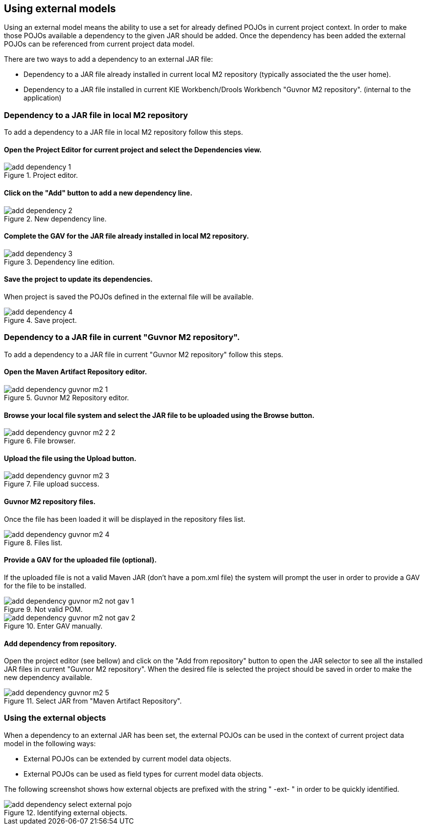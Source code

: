 :experimental:


[[_sect_datamodeler_externalmodels]]
== Using external models


Using an external model means the ability to use a set for already defined POJOs in current project context.
In order to make those POJOs available a dependency to the given JAR should be added.
Once the dependency has been added the external POJOs can be referenced from current project data model. 

There are two ways to add a dependency to an external JAR file:

* Dependency to a JAR file already installed in current local M2 repository (typically associated the the user home). 
* Dependency to a JAR file installed in current KIE Workbench/Drools Workbench "Guvnor M2 repository". (internal to the application) 


=== Dependency to a JAR file in local M2 repository


To add a dependency to a JAR file in local M2 repository follow this steps. 

==== Open the Project Editor for current project and select the Dependencies view. 

.Project editor.
image::Workbench/Authoring/DataModeller/add-dependency-1.png[align="center"]


==== Click on the "Add" button to add a new dependency line.

.New dependency line.
image::Workbench/Authoring/DataModeller/add-dependency-2.png[align="center"]


==== Complete the GAV for the JAR file already installed in local M2 repository. 

.Dependency line edition.
image::Workbench/Authoring/DataModeller/add-dependency-3.png[align="center"]


==== Save the project to update its dependencies.


When project is saved the POJOs defined in the external file will be available. 

.Save project.
image::Workbench/Authoring/DataModeller/add-dependency-4.png[align="center"]


=== Dependency to a JAR file in current "Guvnor M2 repository".


To add a dependency to a JAR file in current "Guvnor M2 repository" follow this steps. 

==== Open the Maven Artifact Repository editor.

.Guvnor M2 Repository editor.
image::Workbench/Authoring/DataModeller/add-dependency-guvnor-m2-1.png[align="center"]


==== Browse your local file system and select the JAR file to be uploaded using the Browse button. 

.File browser.
image::Workbench/Authoring/DataModeller/add-dependency-guvnor-m2-2-2.png[align="center"]


==== Upload the file using the Upload button.

.File upload success.
image::Workbench/Authoring/DataModeller/add-dependency-guvnor-m2-3.png[align="center"]


==== Guvnor M2 repository files.


Once the file has been loaded it will be displayed in the repository files list. 

.Files list.
image::Workbench/Authoring/DataModeller/add-dependency-guvnor-m2-4.png[align="center"]


==== Provide a GAV for the uploaded file (optional).


If the uploaded file is not a valid Maven JAR (don't have a pom.xml file) the system will prompt the user in order to provide a GAV for the file to be installed. 

.Not valid POM.
image::Workbench/Authoring/DataModeller/add-dependency-guvnor-m2-not-gav-1.png[align="center"]


.Enter GAV manually.
image::Workbench/Authoring/DataModeller/add-dependency-guvnor-m2-not-gav-2.png[align="center"]


==== Add dependency from repository.


Open the project editor (see bellow) and click on the "Add from repository" button to open the JAR selector to see all the installed JAR files in current "Guvnor M2 repository". When the desired file is selected the project should be saved in order to make the new dependency available. 

.Select JAR from "Maven Artifact Repository".
image::Workbench/Authoring/DataModeller/add-dependency-guvnor-m2-5.png[align="center"]


=== Using the external objects


When a dependency to an external JAR has been set, the external POJOs can be used in the context of current project data model in the following ways: 

* External POJOs can be extended by current model data objects. 


* External POJOs can be used as field types for current model data objects. 


The following screenshot shows how external objects are prefixed with the string " -ext- " in order to be quickly identified. 



.Identifying external objects.
image::Workbench/Authoring/DataModeller/add-dependency-select-external-pojo.png[align="center"]
